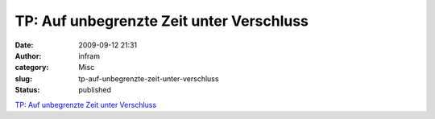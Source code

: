 TP: Auf unbegrenzte Zeit unter Verschluss
#########################################
:date: 2009-09-12 21:31
:author: infram
:category: Misc
:slug: tp-auf-unbegrenzte-zeit-unter-verschluss
:status: published

`TP: Auf unbegrenzte Zeit unter
Verschluss <http://www.heise.de/tp/r4/artikel/31/31120/1.html>`__
